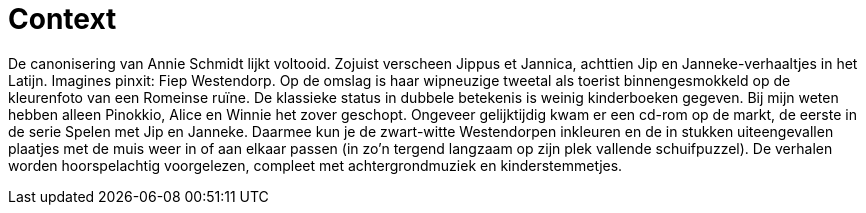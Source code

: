 = Context

De canonisering van Annie Schmidt lijkt voltooid. Zojuist verscheen Jippus et Jannica, achttien Jip en Janneke-verhaaltjes in het Latijn. Imagines pinxit: Fiep Westendorp. Op de omslag is haar wipneuzige tweetal als toerist binnengesmokkeld op de kleurenfoto van een Romeinse ruïne. De klassieke status in dubbele betekenis is weinig kinderboeken gegeven. Bij mijn weten hebben alleen Pinokkio, Alice en Winnie het zover geschopt. Ongeveer gelijktijdig kwam er een cd-rom op de markt, de eerste in de serie Spelen met Jip en Janneke. Daarmee kun je de zwart-witte Westendorpen inkleuren en de in stukken uiteengevallen plaatjes met de muis weer in of aan elkaar passen (in zo’n tergend langzaam op zijn plek vallende schuifpuzzel). De verhalen worden hoorspelachtig voorgelezen, compleet met achtergrondmuziek en kinderstemmetjes.
